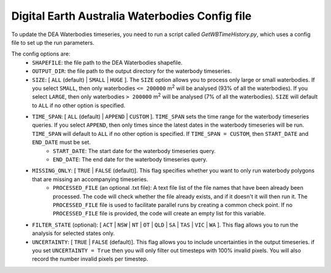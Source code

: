 Digital Earth Australia Waterbodies Config file
################################################

To update the DEA Waterbodies timeseries, you need to run a script called `GetWBTimeHistory.py`, which uses a config file to set up the run parameters.

The config options are:
 * ``SHAPEFILE``: the file path to the DEA Waterbodies shapefile. 
 * ``OUTPUT_DIR``: the file path to the output directory for the waterbody timeseries. 
 * ``SIZE``: [ ``ALL`` (default) | ``SMALL`` | ``HUGE`` ]. The ``SIZE`` option allows you to process only large or small waterbodies. If you select ``SMALL``, then only waterbodies ``<= 200000`` m\ :sup:`2` \ will be analysed (93% of all the waterbodies). If you select ``LARGE``, then only waterbodies ``> 200000`` m\ :sup:`2` \ will be analysed (7% of all the waterbodies). ``SIZE`` will default to ``ALL`` if no other option is specified. 
 * ``TIME_SPAN``: [ ``ALL`` (default) |  ``APPEND`` | ``CUSTOM`` ]. ``TIME_SPAN`` sets the time range for the waterbody timeseries queries. If you select ``APPEND``, then only times since the latest dates in the waterbody timeseries will be run. ``TIME_SPAN`` will default to ``ALL`` if no other option is specified. If ``TIME_SPAN = CUSTOM``, then ``START_DATE`` and ``END_DATE`` must be set.
    * ``START_DATE``: The start date for the waterbody timeseries query.
    * ``END_DATE``: The end date for the waterbody timeseries query.
 * ``MISSING_ONLY``: [ ``TRUE`` | ``FALSE`` (default)]. This flag specifies whether you want to only run waterbody polygons that are missing an accompanying timeseries. 
    * ``PROCESSED_FILE`` (an optional .txt file): A text file list of the file names that have been already been processed. The code will check whether the file already exists, and if it doesn't it will then run it. The ``PROCESSED_FILE`` file is used to facilitate parallel runs by creating a common check point. If no ``PROCESSED_FILE`` file is provided, the code will create an empty list for this variable.
 * ``FILTER_STATE`` (optional): [ ``ACT`` | ``NSW`` | ``NT`` | ``OT`` | ``QLD`` | ``SA`` | ``TAS`` | ``VIC`` | ``WA`` ]. This flag allows you to run the analysis for selected states only.
 * ``UNCERTAINTY``: [ ``TRUE`` | ``FALSE`` (default)]. This flag allows you to include uncertainties in the output timeseries. if you set ``UNCERTAINTY = True`` then you will only filter out timesteps with 100% invalid pixels. You will also record the number invalid pixels per timestep.
 
 